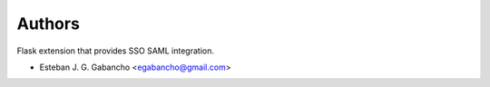 ..
    Copyright (C) 2019 Esteban J. G. Gabancho.

    Flask-SSO-SAML is free software; you can redistribute it and/or modify
    it under the terms of the MIT License; see LICENSE file for more details.

Authors
=======

Flask extension that provides SSO SAML integration.

- Esteban J. G. Gabancho <egabancho@gmail.com>
